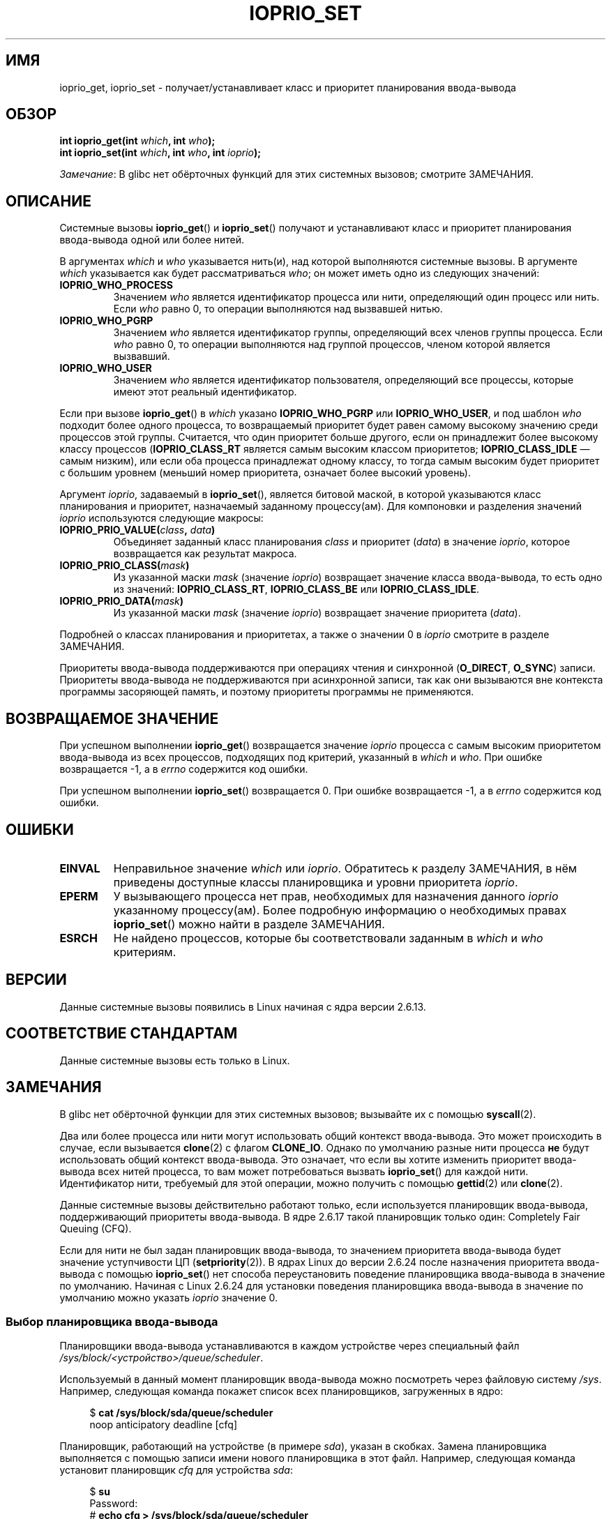 .\" -*- mode: troff; coding: UTF-8 -*-
.\" Copyright (c) International Business Machines orp., 2006
.\"
.\" %%%LICENSE_START(GPLv2+_SW_3_PARA)
.\" This program is free software; you can redistribute it and/or
.\" modify it under the terms of the GNU General Public License as
.\" published by the Free Software Foundation; either version 2 of
.\" the License, or (at your option) any later version.
.\"
.\" This program is distributed in the hope that it will be useful,
.\" but WITHOUT ANY WARRANTY; without even the implied warranty of
.\" MERCHANTABILITY or FITNESS FOR A PARTICULAR PURPOSE. See
.\" the GNU General Public License for more details.
.\"
.\" You should have received a copy of the GNU General Public
.\" License along with this manual; if not, see
.\" <http://www.gnu.org/licenses/>.
.\" %%%LICENSE_END
.\"
.\" HISTORY:
.\" 2006-04-27, created by Eduardo M. Fleury <efleury@br.ibm.com>
.\" with various additions by Michael Kerrisk <mtk.manpages@gmail.com>
.\"
.\"
.\"*******************************************************************
.\"
.\" This file was generated with po4a. Translate the source file.
.\"
.\"*******************************************************************
.TH IOPRIO_SET 2 2019\-03\-06 Linux "Руководство программиста Linux"
.SH ИМЯ
ioprio_get, ioprio_set \- получает/устанавливает класс и приоритет
планирования ввода\-вывода
.SH ОБЗОР
.nf
\fBint ioprio_get(int \fP\fIwhich\fP\fB, int \fP\fIwho\fP\fB);\fP
\fBint ioprio_set(int \fP\fIwhich\fP\fB, int \fP\fIwho\fP\fB, int \fP\fIioprio\fP\fB);\fP
.fi
.PP
\fIЗамечание\fP: В glibc нет обёрточных функций для этих системных вызовов;
смотрите ЗАМЕЧАНИЯ.
.SH ОПИСАНИЕ
Системные вызовы \fBioprio_get\fP() и \fBioprio_set\fP() получают и устанавливают
класс и приоритет планирования ввода\-вывода одной или более нитей.
.PP
В аргументах \fIwhich\fP и \fIwho\fP указывается нить(и), над которой выполняются
системные вызовы. В аргументе \fIwhich\fP указывается как будет рассматриваться
\fIwho\fP; он может иметь одно из следующих значений:
.TP 
\fBIOPRIO_WHO_PROCESS\fP
Значением \fIwho\fP является идентификатор процесса или нити, определяющий один
процесс или нить. Если \fIwho\fP равно 0, то операции выполняются над вызвавшей
нитью.
.TP 
\fBIOPRIO_WHO_PGRP\fP
Значением \fIwho\fP является идентификатор группы, определяющий всех членов
группы процесса. Если \fIwho\fP равно 0, то операции выполняются над группой
процессов, членом которой является вызвавший.
.TP 
\fBIOPRIO_WHO_USER\fP
.\" FIXME . Need to document the behavior when 'who" is specified as 0
.\" See http://bugs.debian.org/cgi-bin/bugreport.cgi?bug=652443
Значением \fIwho\fP является идентификатор пользователя, определяющий все
процессы, которые имеют этот реальный идентификатор.
.PP
Если при вызове \fBioprio_get\fP() в \fIwhich\fP указано \fBIOPRIO_WHO_PGRP\fP или
\fBIOPRIO_WHO_USER\fP, и под шаблон \fIwho\fP подходит более одного процесса, то
возвращаемый приоритет будет равен самому высокому значению среди процессов
этой группы. Считается, что один приоритет больше другого, если он
принадлежит более высокому классу процессов (\fBIOPRIO_CLASS_RT\fP является
самым высоким классом приоритетов; \fBIOPRIO_CLASS_IDLE\fP \(em самым низким),
или если оба процесса принадлежат одному классу, то тогда самым высоким
будет приоритет с большим уровнем (меньший номер приоритета, означает более
высокий уровень).
.PP
Аргумент \fIioprio\fP, задаваемый в \fBioprio_set\fP(), является битовой маской, в
которой указываются класс планирования и приоритет, назначаемый заданному
процессу(ам). Для компоновки и разделения значений \fIioprio\fP используются
следующие макросы:
.TP 
\fBIOPRIO_PRIO_VALUE(\fP\fIclass\fP\fB, \fP\fIdata\fP\fB)\fP
Объединяет заданный класс планирования \fIclass\fP и приоритет (\fIdata\fP) в
значение \fIioprio\fP, которое возвращается как результат макроса.
.TP 
\fBIOPRIO_PRIO_CLASS(\fP\fImask\fP\fB)\fP
Из указанной маски \fImask\fP (значение \fIioprio\fP) возвращает значение класса
ввода\-вывода, то есть одно из значений: \fBIOPRIO_CLASS_RT\fP,
\fBIOPRIO_CLASS_BE\fP или \fBIOPRIO_CLASS_IDLE\fP.
.TP 
\fBIOPRIO_PRIO_DATA(\fP\fImask\fP\fB)\fP
Из указанной маски \fImask\fP (значение \fIioprio\fP) возвращает значение
приоритета (\fIdata\fP).
.PP
Подробней о классах планирования и приоритетах, а также о значении 0 в
\fIioprio\fP смотрите в разделе ЗАМЕЧАНИЯ.
.PP
Приоритеты ввода\-вывода поддерживаются при операциях чтения и синхронной
(\fBO_DIRECT\fP, \fBO_SYNC\fP) записи. Приоритеты ввода\-вывода не поддерживаются
при асинхронной записи, так как они вызываются вне контекста программы
засоряющей память, и поэтому приоритеты программы не применяются.
.SH "ВОЗВРАЩАЕМОЕ ЗНАЧЕНИЕ"
При успешном выполнении \fBioprio_get\fP() возвращается значение \fIioprio\fP
процесса с самым высоким приоритетом ввода\-вывода из всех процессов,
подходящих под критерий, указанный в \fIwhich\fP и \fIwho\fP. При ошибке
возвращается \-1, а в \fIerrno\fP содержится код ошибки.
.PP
При успешном выполнении \fBioprio_set\fP() возвращается 0. При ошибке
возвращается \-1, а в \fIerrno\fP содержится код ошибки.
.SH ОШИБКИ
.TP 
\fBEINVAL\fP
Неправильное значение \fIwhich\fP или \fIioprio\fP. Обратитесь к разделу
ЗАМЕЧАНИЯ, в нём приведены доступные классы планировщика и уровни приоритета
\fIioprio\fP.
.TP 
\fBEPERM\fP
У вызывающего процесса нет прав, необходимых для назначения данного
\fIioprio\fP указанному процессу(ам). Более подробную информацию о необходимых
правах \fBioprio_set\fP() можно найти в разделе ЗАМЕЧАНИЯ.
.TP 
\fBESRCH\fP
Не найдено процессов, которые бы соответствовали заданным в \fIwhich\fP и
\fIwho\fP критериям.
.SH ВЕРСИИ
Данные системные вызовы появились в Linux начиная с ядра версии 2.6.13.
.SH "СООТВЕТСТВИЕ СТАНДАРТАМ"
Данные системные вызовы есть только в Linux.
.SH ЗАМЕЧАНИЯ
В glibc нет обёрточной функции для этих системных вызовов; вызывайте их с
помощью \fBsyscall\fP(2).
.PP
Два или более процесса или нити могут использовать общий контекст
ввода\-вывода. Это может происходить в случае, если вызывается \fBclone\fP(2) с
флагом \fBCLONE_IO\fP. Однако по умолчанию разные нити процесса \fBне\fP будут
использовать общий контекст ввода\-вывода. Это означает, что если вы хотите
изменить приоритет ввода\-вывода всех нитей процесса, то вам может
потребоваться вызвать \fBioprio_set\fP() для каждой нити. Идентификатор нити,
требуемый для этой операции, можно получить с помощью \fBgettid\fP(2) или
\fBclone\fP(2).
.PP
Данные системные вызовы действительно работают только, если используется
планировщик ввода\-вывода, поддерживающий приоритеты ввода\-вывода. В ядре
2.6.17 такой планировщик только один: Completely Fair Queuing (CFQ).
.PP
.\" commit 8ec680e4c3ec818efd1652f15199ed1c216ab550
Если для нити не был задан планировщик ввода\-вывода, то значением приоритета
ввода\-вывода будет значение уступчивости ЦП (\fBsetpriority\fP(2)). В ядрах
Linux до версии 2.6.24 после назначения приоритета ввода\-вывода с помощью
\fBioprio_set\fP() нет способа переустановить поведение планировщика
ввода\-вывода в значение по умолчанию. Начиная с Linux 2.6.24 для установки
поведения планировщика ввода\-вывода в значение по умолчанию можно указать
\fIioprio\fP значение 0.
.SS "Выбор планировщика ввода\-вывода"
Планировщики ввода\-вывода устанавливаются в каждом устройстве через
специальный файл \fI/sys/block/<устройство>/queue/scheduler\fP.
.PP
Используемый в данный момент планировщик ввода\-вывода можно посмотреть через
файловую систему \fI/sys\fP. Например, следующая команда покажет список всех
планировщиков, загруженных в ядро:
.PP
.in +4n
.EX
$\fB cat /sys/block/sda/queue/scheduler\fP
noop anticipatory deadline [cfq]
.EE
.in
.PP
Планировщик, работающий на устройстве (в примере \fIsda\fP), указан  в
скобках. Замена планировщика выполняется с помощью записи имени нового
планировщика в этот файл. Например, следующая команда установит планировщик
\fIcfq\fP для устройства \fIsda\fP:
.PP
.in +4n
.EX
$\fB su\fP
Password:
#\fB echo cfq > /sys/block/sda/queue/scheduler\fP
.EE
.in
.\"
.SS "Планировщик ввода\-вывода с полностью справедливой очерёдностью (CFQ)"
Начиная с версии 3 (т. н. CFQ Time Sliced) в CFQ реализованы уровни
уступчивости ввода\-вывода, подобно используемым в планировщике ЦП. Эти
уровни уступчивости сгруппированы в три класса планирования, в каждом
содержится один и более уровней приоритета:
.TP 
\fBIOPRIO_CLASS_RT\fP (1)
Класс ввода\-вывода реального времени. Данному классу планирования назначен
самый высокий приоритет по сравнению с другими: процессам с этим классом
всегда предоставляется первоочередной доступ к диску. Поэтому данный класс
следует использовать с осторожностью: одним процессом ввода\-вывода реального
времени можно затормозить все остальные. В классе реального времени есть 8
уровней данных класса (приоритетов), которые уточняют сколько времени нужно
процессу для работы с диском для каждого сервиса. Самый высокий уровень
приоритета реального времени имеет значение 0; самый низкий — 7. В будущем
это может измениться и можно будет непосредственно задавать желаемую
скорость обмена данными с диском.
.TP 
\fBIOPRIO_CLASS_BE\fP (2)
Класс лучшего из возможного (best\-effort) планирования, устанавливается по
умолчанию для всех процессов, которым не назначен определённый приоритет
ввода\-вывода. Данными класса (приоритет) определяется пропускная способность
ввода\-вывода процесса. Уровни приоритета данного класса аналогичны значениям
nice для ЦП (см. \fBgetpriority\fP(2)). Уровень приоритета определяет
первоочерёдность относительно других процессов с классом лучшего из
возможного планирования. Уровни приоритета находятся в диапазоне от 0 (самый
высший) до 7 (самый низший).
.TP 
\fBIOPRIO_CLASS_IDLE\fP (3)
Класс свободного (idle) планирования. Процессы, работающие с этим уровнем,
получат время для ввода\-вывода только когда нет обмена с диском процессов с
другими классами. Свободный класс не имеет данных класса. Обратите внимание,
что процесс с этим классом приоритета может испытывать нехватку ресурсов,
если процессы с более высокими приоритетами постоянно обращаются к диску.
.PP
Более подробную информацию о планировщике ввода\-вывода CFQ и пример
программы можно найти в файле исходного кода ядра
\fIDocumentation/block/ioprio.txt\fP.
.SS "Необходимые права для установки приоритетов ввода\-вывода"
Право на изменение приоритета процесса зависит от двух условий:
.TP 
\fBВладелец процесса\fP
Непривилегированный процесс может установить приоритет ввода\-вывода только
для процесса, чей реальный идентификатор совпадает с реальным или
эффективным идентификатором вызывающего процесса. Процесс с мандатом
\fBCAP_SYS_NICE\fP может изменять приоритет любого процесса.
.TP 
\fBТребуемый приоритет\fP
Попытка установить очень высокий приоритет (\fBIOPRIO_CLASS_RT\fP) требует
мандата \fBCAP_SYS_ADMIN\fP. Ядра версий до 2.6.24 также требуют мандата
\fBCAP_SYS_ADMIN\fP для установки очень низкого приоритета
(\fBIOPRIO_CLASS_IDLE\fP), но начиная с Linux 2.6.25 это отменено.
.PP
Вызов \fBioprio_set\fP() должен соблюдать оба правила, или он завершится с
ошибкой \fBEPERM\fP.
.SH ДЕФЕКТЫ
.\" 6 May 07: Bug report raised:
.\" http://sources.redhat.com/bugzilla/show_bug.cgi?id=4464
.\" Ulrich Drepper replied that he wasn't going to add these
.\" to glibc.
В glibc пока нет заголовочного файла, определяющего прототип и макросы,
описанные в этой странице. Нужные определения можно найти в
\fIlinux/ioprio.h\fP.
.SH "СМОТРИТЕ ТАКЖЕ"
\fBionice\fP(1), \fBgetpriority\fP(2), \fBopen\fP(2), \fBcapabilities\fP(7),
\fBcgroups\fP(7)
.PP
Файл \fIDocumentation/block/ioprio.txt\fP в дереве исходного кода ядра Linux
